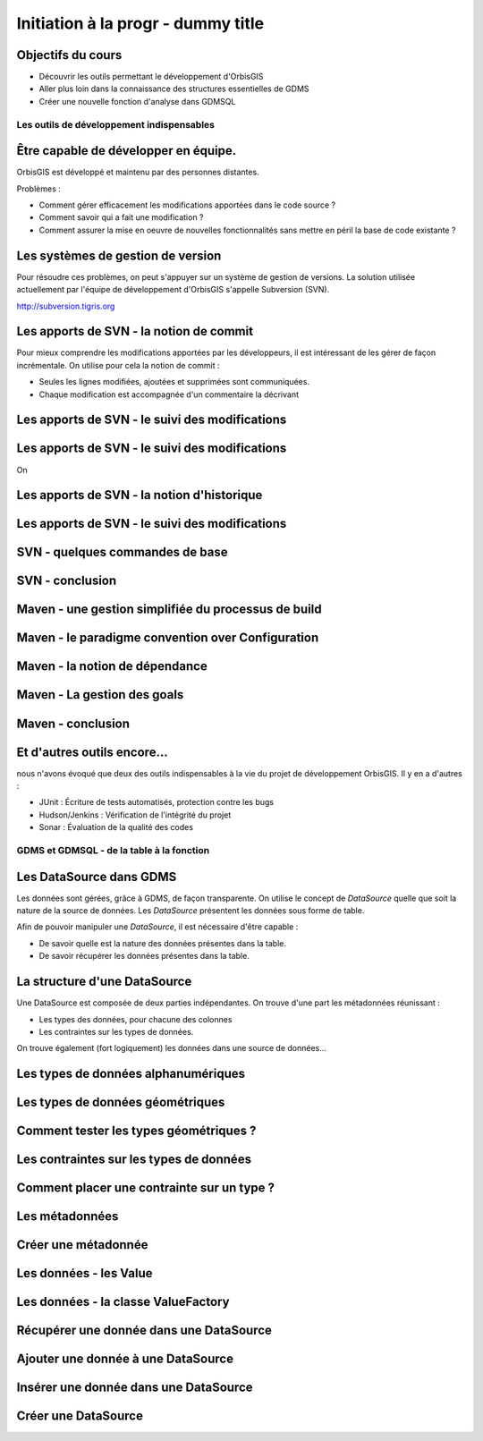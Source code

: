 --------------------------------------------------------------------------------
Initiation à la progr - dummy title
--------------------------------------------------------------------------------

Objectifs du cours
================================================================================

- Découvrir les outils permettant le développement d'OrbisGIS
- Aller plus loin dans la connaissance des structures essentielles de GDMS
- Créer une nouvelle fonction d'analyse dans GDMSQL


Les outils de développement indispensables
--------------------------------------------------------------------------------

Être capable de développer en équipe.
================================================================================

OrbisGIS est développé et maintenu par des personnes distantes. 

Problèmes : 

- Comment gérer efficacement les modifications apportées dans le code source ?
- Comment savoir qui a fait une modification ?
- Comment assurer la mise en oeuvre de nouvelles fonctionnalités sans mettre
  en péril la base de code existante ?

Les systèmes de gestion de version
================================================================================

Pour résoudre ces problèmes, on peut s'appuyer sur un système de gestion de 
versions. La solution utilisée actuellement par l'équipe de développement
d'OrbisGIS s'appelle Subversion (SVN).

http://subversion.tigris.org

Les apports de SVN - la notion de commit
================================================================================

Pour mieux comprendre les modifications apportées par les développeurs, il est
intéressant de les gérer de façon incrémentale. On utilise pour cela la notion
de commit :

- Seules les lignes modifiées, ajoutées et supprimées sont communiquées.
- Chaque modification est accompagnée d'un commentaire la décrivant

Les apports de SVN - le suivi des modifications
================================================================================



Les apports de SVN - le suivi des modifications
================================================================================

On 


Les apports de SVN - la notion d'historique
================================================================================


Les apports de SVN - le suivi des modifications
================================================================================


SVN - quelques commandes de base
================================================================================

SVN - conclusion
================================================================================

Maven - une gestion simplifiée du processus de build
================================================================================

Maven - le paradigme convention over Configuration
================================================================================

Maven - la notion de dépendance
================================================================================

Maven - La gestion des goals
================================================================================

Maven - conclusion
================================================================================

Et d'autres outils encore...
================================================================================

nous n'avons évoqué que deux des outils indispensables à la vie du projet de 
développement OrbisGIS. Il y en a d'autres :

- JUnit : Écriture de tests automatisés, protection contre les bugs
- Hudson/Jenkins : Vérification de l'intégrité du projet
- Sonar : Évaluation de la qualité des codes

GDMS et GDMSQL - de la table à la fonction
--------------------------------------------------------------------------------

Les DataSource dans GDMS
================================================================================

Les données sont gérées, grâce à GDMS, de façon transparente. On utilise le 
concept de *DataSource* quelle que soit la nature de la source de données. Les
*DataSource* présentent les données sous forme de table.

Afin de pouvoir manipuler une *DataSource*, il est nécessaire d'être
capable :

- De savoir quelle est la nature des données présentes dans la table.
- De savoir récupérer les données présentes dans la table.

La structure d'une DataSource
================================================================================

Une DataSource est composée de deux parties indépendantes. On trouve d'une part
les métadonnées réunissant :

- Les types des données, pour chacune des colonnes
- Les contraintes sur les types de données.

On trouve également (fort logiquement) les données dans une source de
données...

Les types de données alphanumériques
================================================================================

Les types de données géométriques
================================================================================

Comment tester les types géométriques ?
================================================================================

Les contraintes sur les types de données
================================================================================

Comment placer une contrainte sur un type ? 
================================================================================

Les métadonnées
================================================================================

Créer une métadonnée
================================================================================

Les données - les Value
================================================================================

Les données - la classe ValueFactory
================================================================================

Récupérer une donnée dans une DataSource
================================================================================

Ajouter une donnée à une DataSource
================================================================================

Insérer une donnée dans une DataSource
================================================================================

Créer une DataSource
================================================================================
























